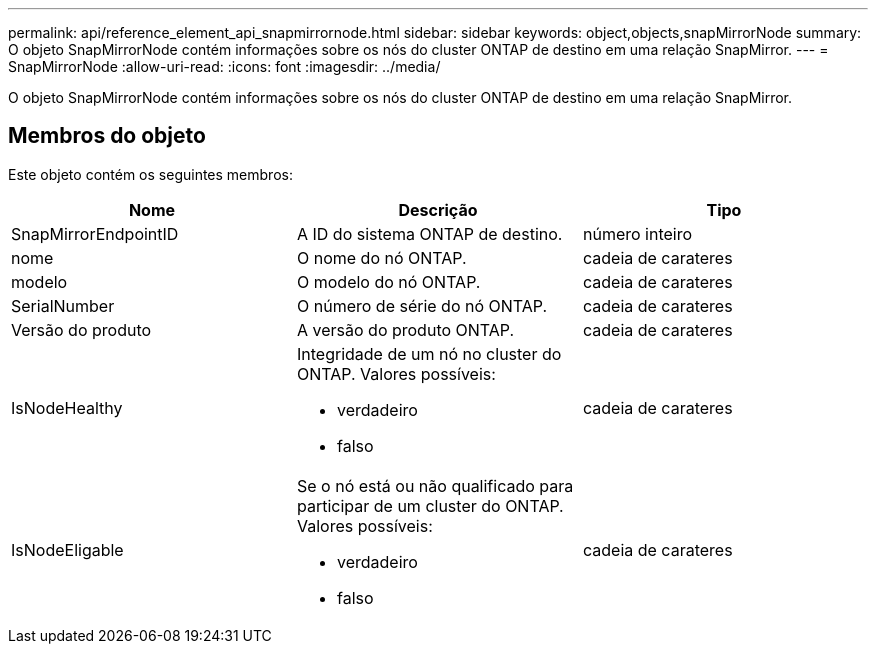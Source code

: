 ---
permalink: api/reference_element_api_snapmirrornode.html 
sidebar: sidebar 
keywords: object,objects,snapMirrorNode 
summary: O objeto SnapMirrorNode contém informações sobre os nós do cluster ONTAP de destino em uma relação SnapMirror. 
---
= SnapMirrorNode
:allow-uri-read: 
:icons: font
:imagesdir: ../media/


[role="lead"]
O objeto SnapMirrorNode contém informações sobre os nós do cluster ONTAP de destino em uma relação SnapMirror.



== Membros do objeto

Este objeto contém os seguintes membros:

|===
| Nome | Descrição | Tipo 


 a| 
SnapMirrorEndpointID
 a| 
A ID do sistema ONTAP de destino.
 a| 
número inteiro



 a| 
nome
 a| 
O nome do nó ONTAP.
 a| 
cadeia de carateres



 a| 
modelo
 a| 
O modelo do nó ONTAP.
 a| 
cadeia de carateres



 a| 
SerialNumber
 a| 
O número de série do nó ONTAP.
 a| 
cadeia de carateres



 a| 
Versão do produto
 a| 
A versão do produto ONTAP.
 a| 
cadeia de carateres



 a| 
IsNodeHealthy
 a| 
Integridade de um nó no cluster do ONTAP. Valores possíveis:

* verdadeiro
* falso

 a| 
cadeia de carateres



 a| 
IsNodeEligable
 a| 
Se o nó está ou não qualificado para participar de um cluster do ONTAP. Valores possíveis:

* verdadeiro
* falso

 a| 
cadeia de carateres

|===